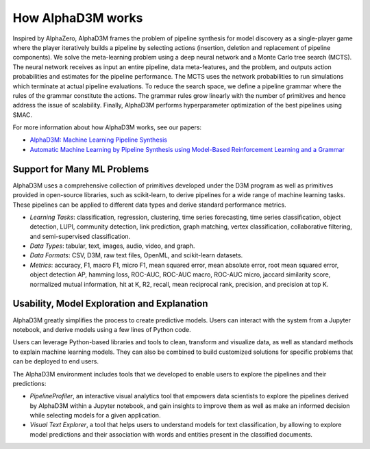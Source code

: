 How AlphaD3M works
====================

Inspired by  AlphaZero, AlphaD3M frames the problem of pipeline synthesis for model discovery as a single-player game
where the player iteratively builds a pipeline by selecting actions (insertion, deletion and replacement of pipeline
components). We solve the meta-learning problem using a deep neural network and a Monte Carlo tree search (MCTS).
The neural network receives as input an entire pipeline, data meta-features, and the problem, and outputs
action probabilities and estimates for the pipeline performance. The MCTS uses the network probabilities to run
simulations which terminate at actual pipeline evaluations.
To reduce the search space, we define a pipeline grammar where the rules of the grammar constitute the actions.  The
grammar rules grow linearly with the number of primitives and hence address the issue of scalability. Finally, AlphaD3M
performs hyperparameter optimization of the best pipelines using SMAC.

For more information about how AlphaD3M works, see our papers:

- `AlphaD3M: Machine Learning Pipeline Synthesis <https://arxiv.org/abs/2111.02508>`__
- `Automatic Machine Learning by Pipeline Synthesis using Model-Based Reinforcement Learning and a Grammar
  <https://arxiv.org/abs/1905.10345>`__



Support for Many ML Problems
-----------------------------

AlphaD3M uses a comprehensive collection of primitives developed under the D3M program as well as primitives provided
in open-source libraries, such as scikit-learn, to derive pipelines for a wide range of machine learning tasks. These
pipelines can be applied to different data types and derive standard performance metrics.

- *Learning Tasks*: classification, regression, clustering, time series forecasting, time series classification, object
  detection, LUPI, community detection, link prediction, graph matching, vertex classification, collaborative filtering,
  and semi-supervised classification.
- *Data Types*: tabular, text, images, audio, video, and graph.
- *Data Formats*: CSV, D3M, raw text files, OpenML, and scikit-learn datasets.
- *Metrics*: accuracy, F1, macro F1, micro F1, mean squared error, mean absolute error, root mean squared error, object
  detection AP, hamming loss, ROC-AUC, ROC-AUC macro, ROC-AUC micro, jaccard similarity score, normalized mutual
  information, hit at K, R2, recall, mean reciprocal rank, precision, and precision at top K.


Usability, Model Exploration and Explanation
---------------------------------------------

AlphaD3M greatly simplifies the process to create predictive models. Users can interact with the system from a
Jupyter notebook, and derive models using a few lines of Python code.

Users can leverage Python-based libraries and tools to clean, transform and visualize data, as well as standard methods
to explain machine learning models.  They can also be combined to  build customized solutions for specific problems that
can be deployed to end users.

The AlphaD3M environment includes tools that we developed to enable users to explore the pipelines and their predictions:

- *PipelineProfiler*, an interactive visual analytics tool that empowers data scientists to explore the pipelines derived
  by AlphaD3M within a Jupyter notebook, and gain insights to improve them as well as make an informed decision while
  selecting models for a given application.
- *Visual Text Explorer*, a tool that helps users to understand models for text classification, by allowing to explore
  model predictions and their association with words and entities present in the classified documents.



